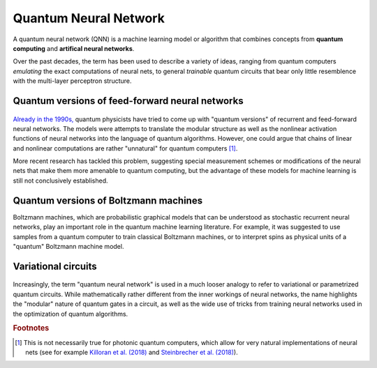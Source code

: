.. role:: html(raw)
   :format: html

.. _glossary_quantum_neural_network:

Quantum Neural Network
----------------------

A quantum neural network (QNN) is a machine learning model or algorithm that combines concepts from **quantum computing** and **artifical neural networks**. 

Over the past decades, the term has been used to describe a variety of ideas, ranging from quantum computers *emulating* the exact computations of neural nets, to general *trainable* quantum circuits that bear only little resemblence with the multi-layer perceptron structure.

Quantum versions of feed-forward neural networks
~~~~~~~~~~~~~~~~~~~~~~~~~~~~~~~~~~~~~~~~~~~~~~~~

.. figure:: ../_static/concepts/qnn1.png
    :align: center
    :width: 50%
    :target: javascript:void(0);

`Already in the 1990s, <https://arxiv.org/abs/1408.7005>`_ quantum physicists have tried to come up with "quantum versions" of recurrent and feed-forward neural networks. The models were attempts to translate the modular structure as well as the nonlinear activation functions of neural networks into the language of quantum algorithms. However, one could argue that chains of linear and nonlinear computations are rather "unnatural" for quantum computers [#]_. 

More recent research has tackled this problem, suggesting special measurement schemes or modifications of the neural nets that make them more amenable to quantum computing, but the advantage of these models for machine learning is still not conclusively established.

Quantum versions of Boltzmann machines
~~~~~~~~~~~~~~~~~~~~~~~~~~~~~~~~~~~~~~

Boltzmann machines, which are probabilistic graphical models that can be understood as stochastic recurrent neural networks, play an important role in the quantum machine learning literature. For example, it was suggested to use samples from a quantum computer to train classical Boltzmann machines, or to interpret spins as physical units of a "quantum" Boltzmann machine model.


Variational circuits 
~~~~~~~~~~~~~~~~~~~~

.. figure:: ../_static/concepts/qnn2.png
    :align: center
    :width: 50%
    :target: javascript:void(0);

Increasingly, the term "quantum neural network" is used in a much looser analogy to refer to variational or parametrized quantum circuits. While mathematically rather different from the inner workings of neural networks, the name highlights  the "modular" nature of quantum gates in a circuit, as well as the wide use of tricks from training neural networks used in the optimization of quantum algorithms. 

.. rubric:: Footnotes

.. [#] This is not necessarily true for photonic quantum computers, which allow for very natural implementations of neural nets (see for example `Killoran et al. (2018) <https://arxiv.org/abs/1806.06871>`_ and `Steinbrecher et al. (2018) <https://arxiv.org/abs/1808.10047>`_).
